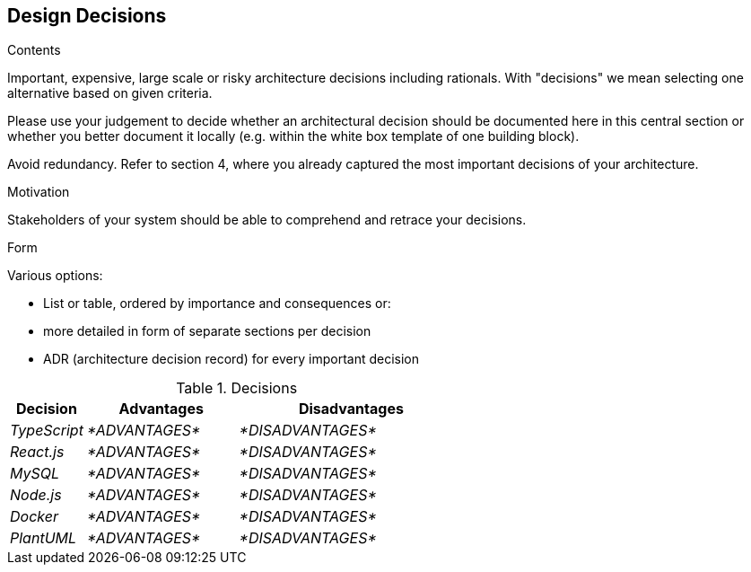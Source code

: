 [[section-design-decisions]]
== Design Decisions


[role="arc42help"]
****
.Contents
Important, expensive, large scale or risky architecture decisions including rationals.
With "decisions" we mean selecting one alternative based on given criteria.

Please use your judgement to decide whether an architectural decision should be documented
here in this central section or whether you better document it locally
(e.g. within the white box template of one building block).

Avoid redundancy. Refer to section 4, where you already captured the most important decisions of your architecture.

.Motivation
Stakeholders of your system should be able to comprehend and retrace your decisions.

.Form
Various options:

* List or table, ordered by importance and consequences or:
* more detailed in form of separate sections per decision
* ADR (architecture decision record) for every important decision
****
.Decisions
[options="header",cols="1,2,3"]
|===
|Decision|Advantages|Disadvantages
| _TypeScript_ | _*ADVANTAGES*_|_*DISADVANTAGES*_
| _React.js_ | _*ADVANTAGES*_|_*DISADVANTAGES*_
| _MySQL_ | _*ADVANTAGES*_|_*DISADVANTAGES*_
| _Node.js_ | _*ADVANTAGES*_|_*DISADVANTAGES*_ 
| _Docker_ | _*ADVANTAGES*_|_*DISADVANTAGES*_ 
| _PlantUML_ | _*ADVANTAGES*_|_*DISADVANTAGES*_
|===


